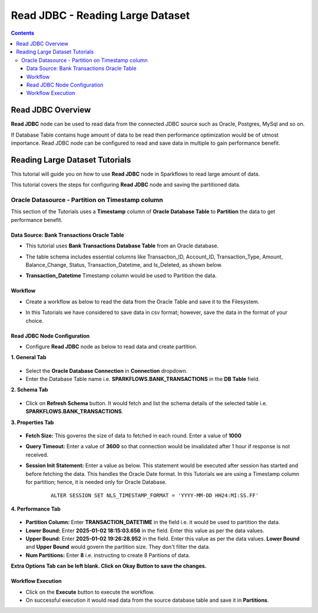 Read JDBC - Reading Large Dataset
=================================

.. contents::
   :depth: 3

Read JDBC Overview
-------------------

**Read JDBC** node can be used to read data from the connected JDBC source such as Oracle, Postgres, MySql and so on.

If Database Table contains huge amount of data to be read then performance optimization would be of utmost importance. Read JDBC node can be configured to read and save data in multiple to gain performance benefit. 

Reading Large Dataset Tutorials
-------------------

This tutorial will guide you on how to use **Read JDBC** node in Sparkflows to read large amount of data.

This tutorial covers the steps for configuring **Read JDBC** node and saving the partitioned data.

Oracle Datasource - Partition on Timestamp column
^^^^^^^^^^^^^^^^^^^^^^^^

This section of the Tutorials uses a **Timestamp** column of **Oracle Database Table** to **Partition** the data to get performance benefit.

Data Source: Bank Transactions Oracle Table
++++++++++

* This tutorial uses **Bank Transactions Database Table** from an Oracle database. 
* The table schema includes essential columns like Transaction_ID, Account_ID, Transaction_Type, Amount, Balance_Change, Status, Transaction_Datetime, and Is_Deleted, as shown below.
* **Transaction_Datetime** Timestamp column would be used to Partition the data.
   
  .. figure:: ../../_assets/tutorials/readjdbclds/largeds-banktrans-table.png
     :alt: ReadJDBC Tutorials
     :width: 70%

Workflow
++++++++++

* Create a workflow as below to read the data from the Oracle Table and save it to the Filesystem.
* In this Tutorials we have considered to save data in csv format; however, save the data in the format of your choice.

  .. figure:: ../../_assets/tutorials/readjdbclds/largeds-ts-workflow.png
     :alt: ReadJDBC Tutorials
     :width: 70%


Read JDBC Node Configuration
++++++++++

* Configure **Read JDBC** node as below to read data and create partition.

**1. General Tab**

  .. figure:: ../../_assets/tutorials/readjdbclds/largeds-ts-readjdbc-1.png
     :alt: ReadJDBC Tutorials
     :width: 70%

* Select the **Oracle Database Connection** in **Connection** dropdown.
* Enter the Database Table name i.e. **SPARKFLOWS.BANK_TRANSACTIONS** in the **DB Table** field.

**2. Schema Tab**

  .. figure:: ../../_assets/tutorials/readjdbclds/largeds-ts-readjdbc-2.png
     :alt: ReadJDBC Tutorials
     :width: 70%

* Click on **Refresh Schema** button. It would fetch and list the schema details of the selected table i.e. **SPARKFLOWS.BANK_TRANSACTIONS**.

**3. Properties Tab**

  .. figure:: ../../_assets/tutorials/readjdbclds/largeds-ts-readjdbc-3.png
     :alt: ReadJDBC Tutorials
     :width: 70%

* **Fetch Size:** This governs the size of data to fetched in each round. Enter a value of **1000**
* **Query Timeout:** Enter a value of **3600** so that connection would be invalidated after 1 hour if response is not received.
* **Session Init Statement:** Enter a value as below. This statement would be executed after session has started and before fetching the data. This handles the Oracle Date format. In this Tutorials we are using a Timestamp column for partition; hence, it is needed only for Oracle Database.

	::
	
		ALTER SESSION SET NLS_TIMESTAMP_FORMAT = 'YYYY-MM-DD HH24:MI:SS.FF'

**4. Performance Tab**

  .. figure:: ../../_assets/tutorials/readjdbclds/largeds-ts-readjdbc-4.png
     :alt: ReadJDBC Tutorials
     :width: 70%

* **Partition Column:** Enter **TRANSACTION_DATETIME** in the field i.e. it would be used to partition the data.
* **Lower Bound:** Enter **2025-01-02 18:15:03.656** in the field. Enter this value as per the data values.
* **Upper Bound:** Enter **2025-01-02 19:26:28.952** in the field. Enter this value as per the data values. **Lower Bound** and **Upper Bound** would govern the partition size. They don't filter the data.
* **Num Partitions:** Enter **8** i.e. instructing to create 8 Paritions of data.

**Extra Options Tab can be left blank. Click on Okay Button to save the changes.**

Workflow Execution
++++++++++

* Click on the **Execute** button to execute the workflow.
* On successful execution it would read data from the source database table and save it in **Partitions**.

